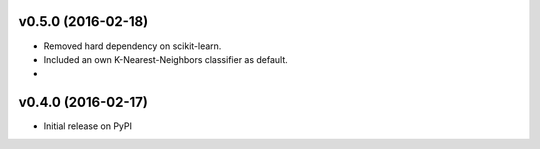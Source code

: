v0.5.0 (2016-02-18)
===================
- Removed hard dependency on scikit-learn.
- Included an own K-Nearest-Neighbors classifier as default.
-

v0.4.0 (2016-02-17)
===================
- Initial release on PyPI

